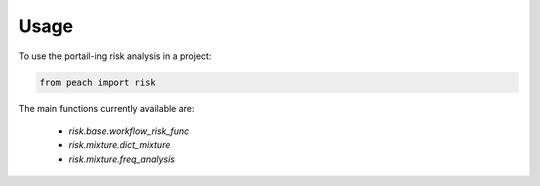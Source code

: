 =====
Usage
=====

To use the portail-ing risk analysis in a project:

.. code:: python

    from peach import risk

The main functions currently available are:

    * `risk.base.workflow_risk_func`
    * `risk.mixture.dict_mixture`
    * `risk.mixture.freq_analysis`
